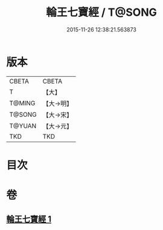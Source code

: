 #+TITLE: 輪王七寶經 / T@SONG
#+DATE: 2015-11-26 12:38:21.563873
* 版本
 |     CBETA|CBETA   |
 |         T|【大】     |
 |    T@MING|【大→明】   |
 |    T@SONG|【大→宋】   |
 |    T@YUAN|【大→元】   |
 |       TKD|TKD     |

* 目次
* 卷
** [[file:KR6a0038_001.txt][輪王七寶經 1]]
